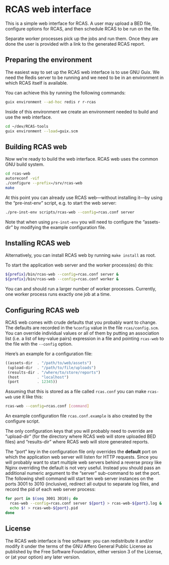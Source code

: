 * RCAS web interface

This is a simple web interface for RCAS.  A user may upload a BED
file, configure options for RCAS, and then schedule RCAS to be run on
the file.

Separate worker processes pick up the jobs and run them.  Once they
are done the user is provided with a link to the generated RCAS
report.

** Preparing the environment

The easiest way to set up the RCAS web interface is to use GNU Guix.
We need the Redis server to be running and we need to be in an
environment in which RCAS itself is available.

You can achieve this by running the following commands:

#+BEGIN_SRC sh
guix environment --ad-hoc redis r r-rcas
#+END_SRC

Inside of this environment we create an environment needed to build
and use the web interface.

#+BEGIN_SRC sh
cd ~/dev/RCAS-tools
guix environment --load=guix.scm
#+END_SRC

** Building RCAS web

Now we’re ready to build the web interface.  RCAS web uses the common
GNU build system.

#+BEGIN_SRC sh
cd rcas-web
autoreconf -vif
./configure --prefix=/srv/rcas-web
make
#+END_SRC

At this point you can already use RCAS web—without installing it—by
using the “pre-inst-env” script, e.g. to start the web server:

#+BEGIN_SRC sh
./pre-inst-env scripts/rcas-web --config=rcas.conf server
#+END_SRC

Note that when using =pre-inst-env= you will need to configure the
“assets-dir” by modifying the example configuration file.

** Installing RCAS web

Alternatively, you can install RCAS web by running =make install= as root.

To start the application web server and the worker process(es) do this:

#+BEGIN_SRC sh
${prefix}/bin/rcas-web --config=rcas.conf server &
${prefix}/bin/rcas-web --config=rcas.conf worker &
#+END_SRC

You can and should run a larger number of worker processes.
Currently, one worker process runs exactly one job at a time.

** Configuring RCAS web

RCAS web comes with crude defaults that you probably want to change.
The defaults are recorded in the =%config= value in the file
=rcas/config.scm=.  You can override individual values or all of them
by putting an association list (i.e. a list of key-value pairs)
expression in a file and pointing =rcas-web= to the file with the
=--config= option.

Here’s an example for a configuration file:

#+BEGIN_SRC scheme
((assets-dir  . "/path/to/web/assets")
 (upload-dir  . "/path/to/file/uploads")
 (results-dir . "/where/to/store/reports")
 (host        . "localhost")
 (port        . 12345))
#+END_SRC

Assuming that this is stored as a file called =rcas.conf= you can make
=rcas-web= use it like this:

#+BEGIN_SRC sh
rcas-web --config=rcas.conf [command]
#+END_SRC

An example configuration file =rcas.conf.example= is also created by
the configure script.

The only configuration keys that you will probably need to override
are “upload-dir” (for the directory where RCAS web will store uploaded
BED files) and “results-dir” where RCAS web will store generated
reports.

The “port” key in the configuration file only overrides the *default*
port on which the application web server will listen for HTTP
requests.  Since you will probably want to start multiple web servers
behind a reverse proxy like Nginx overriding the default is not very
useful.  Instead you should pass an additional numeric argument to the
“server” sub-command to set the port.  The following shell command
will start ten web server instances on the ports 3001 to 3010
(inclusive), redirect all output to separate log files, and record the
pid of each web server process:

#+BEGIN_SRC sh
for port in $(seq 3001 3010); do
  rcas-web --config=rcas.conf server ${port} > rcas-web-${port}.log &
  echo $! > rcas-web-${port}.pid
done
#+END_SRC

** License

The RCAS web interface is free software: you can redistribute it
and/or modify it under the terms of the GNU Affero General Public
License as published by the Free Software Foundation, either version 3
of the License, or (at your option) any later version.

